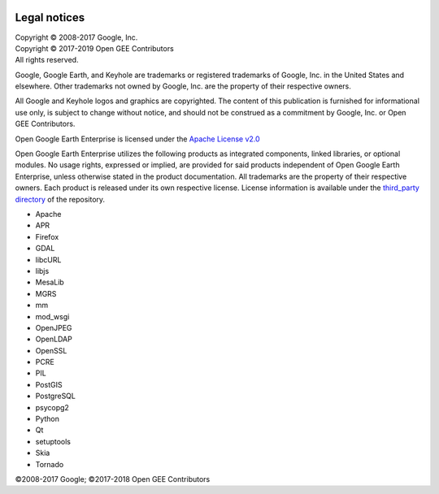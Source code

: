 |Google logo|

=============
Legal notices
=============

.. container::

   .. container:: content

      | Copyright © 2008-2017 Google, Inc.
      | Copyright © 2017-2019 Open GEE Contributors
      | All rights reserved.

      Google, Google Earth, and Keyhole are trademarks or registered
      trademarks of Google, Inc. in the United States and elsewhere.
      Other trademarks not owned by Google, Inc. are the property of
      their respective owners.

      All Google and Keyhole logos and graphics are copyrighted. The
      content of this publication is furnished for informational use
      only, is subject to change without notice, and should not be
      construed as a commitment by Google, Inc. or Open GEE
      Contributors.

      Open Google Earth Enterprise is licensed under the `Apache License
      v2.0 <https://raw.githubusercontent.com/google/earthenterprise/master/LICENSE>`_

      Open Google Earth Enterprise utilizes the following products as
      integrated components, linked libraries, or optional modules. No
      usage rights, expressed or implied, are provided for said products
      independent of Open Google Earth Enterprise, unless otherwise
      stated in the product documentation. All trademarks are the
      property of their respective owners. Each product is released
      under its own respective license. License information is available
      under the `third_party
      directory <https://github.com/google/earthenterprise/tree/master/earth_enterprise/third_party>`_
      of the repository.

      -  Apache
      -  APR
      -  Firefox
      -  GDAL
      -  libcURL
      -  libjs
      -  MesaLib
      -  MGRS
      -  mm
      -  mod_wsgi
      -  OpenJPEG
      -  OpenLDAP
      -  OpenSSL
      -  PCRE
      -  PIL
      -  PostGIS
      -  PostgreSQL
      -  psycopg2
      -  Python
      -  Qt
      -  setuptools
      -  Skia
      -  Tornado

      ©2008-2017 Google; ©2017-2018 Open GEE Contributors

.. |Google logo| image:: ../art/common/googlelogo_color_260x88dp.png
   :width: 130px
   :height: 44px
